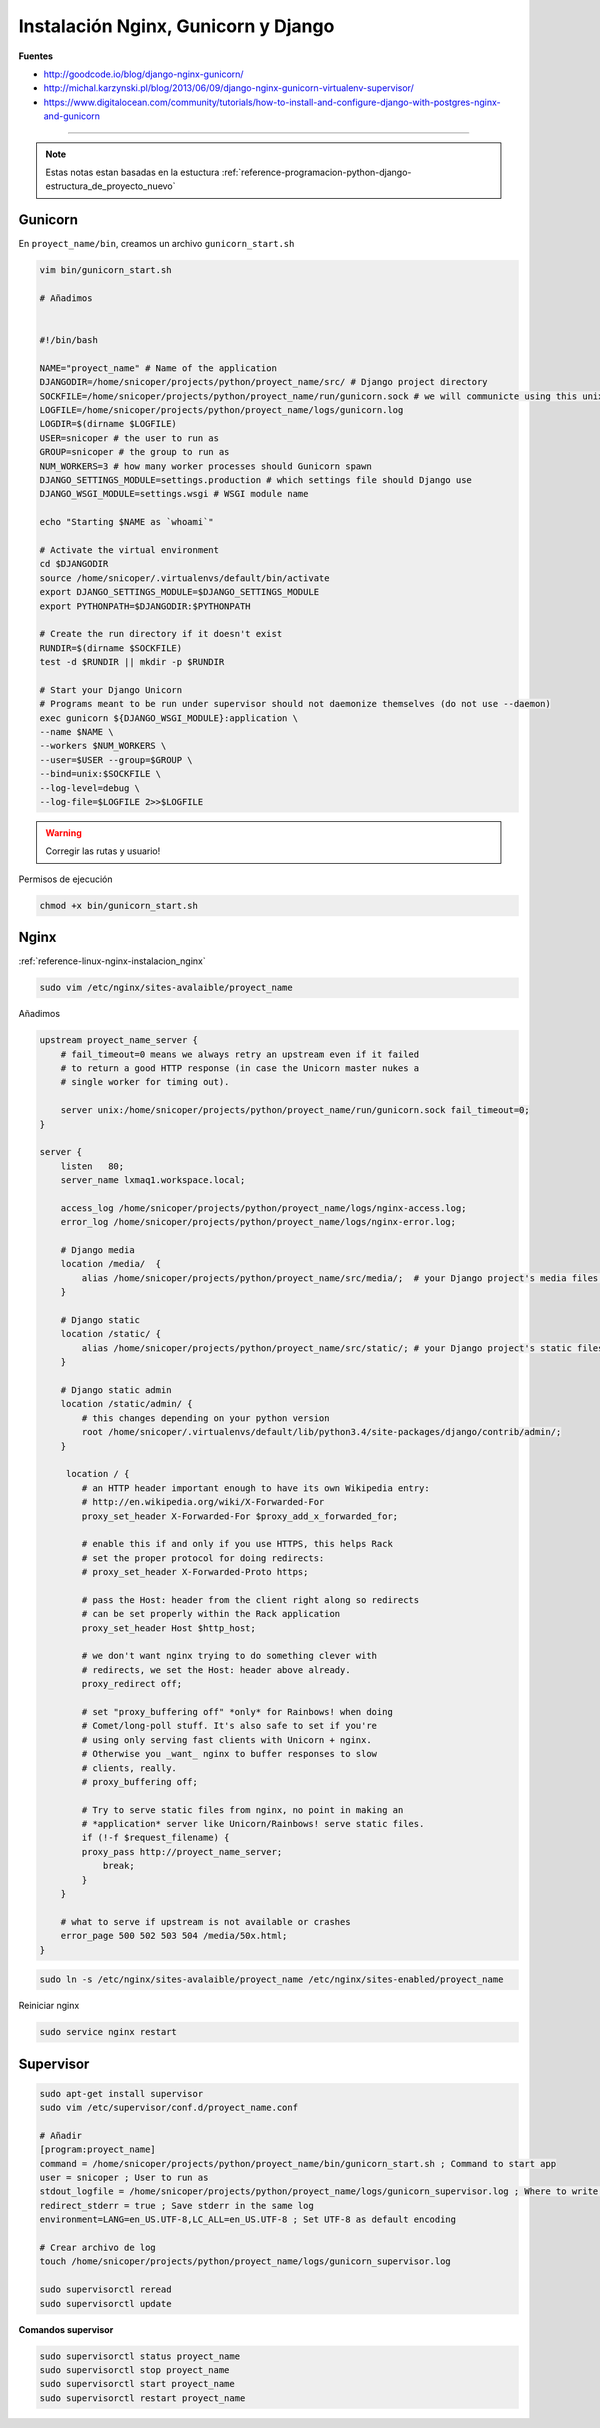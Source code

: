 .. _reference-linux-nginx-nginx_gunicorn_django:

####################################
Instalación Nginx, Gunicorn y Django
####################################

**Fuentes**

* http://goodcode.io/blog/django-nginx-gunicorn/
* http://michal.karzynski.pl/blog/2013/06/09/django-nginx-gunicorn-virtualenv-supervisor/
* https://www.digitalocean.com/community/tutorials/how-to-install-and-configure-django-with-postgres-nginx-and-gunicorn

----------

.. note::
    Estas notas estan basadas en la estuctura
    :ref:`reference-programacion-python-django-estructura_de_proyecto_nuevo`

Gunicorn
********

En ``proyect_name/bin``, creamos un archivo ``gunicorn_start.sh``

.. code-block:: bash

    vim bin/gunicorn_start.sh

    # Añadimos


    #!/bin/bash

    NAME="proyect_name" # Name of the application
    DJANGODIR=/home/snicoper/projects/python/proyect_name/src/ # Django project directory
    SOCKFILE=/home/snicoper/projects/python/proyect_name/run/gunicorn.sock # we will communicte using this unix socket
    LOGFILE=/home/snicoper/projects/python/proyect_name/logs/gunicorn.log
    LOGDIR=$(dirname $LOGFILE)
    USER=snicoper # the user to run as
    GROUP=snicoper # the group to run as
    NUM_WORKERS=3 # how many worker processes should Gunicorn spawn
    DJANGO_SETTINGS_MODULE=settings.production # which settings file should Django use
    DJANGO_WSGI_MODULE=settings.wsgi # WSGI module name

    echo "Starting $NAME as `whoami`"

    # Activate the virtual environment
    cd $DJANGODIR
    source /home/snicoper/.virtualenvs/default/bin/activate
    export DJANGO_SETTINGS_MODULE=$DJANGO_SETTINGS_MODULE
    export PYTHONPATH=$DJANGODIR:$PYTHONPATH

    # Create the run directory if it doesn't exist
    RUNDIR=$(dirname $SOCKFILE)
    test -d $RUNDIR || mkdir -p $RUNDIR

    # Start your Django Unicorn
    # Programs meant to be run under supervisor should not daemonize themselves (do not use --daemon)
    exec gunicorn ${DJANGO_WSGI_MODULE}:application \
    --name $NAME \
    --workers $NUM_WORKERS \
    --user=$USER --group=$GROUP \
    --bind=unix:$SOCKFILE \
    --log-level=debug \
    --log-file=$LOGFILE 2>>$LOGFILE

.. warning::
    Corregir las rutas y usuario!

Permisos de ejecución

.. code-block:: bash

    chmod +x bin/gunicorn_start.sh


Nginx
*****

:ref:`reference-linux-nginx-instalacion_nginx`

.. code-block:: bash

    sudo vim /etc/nginx/sites-avalaible/proyect_name

Añadimos

.. code-block:: bash

    upstream proyect_name_server {
        # fail_timeout=0 means we always retry an upstream even if it failed
        # to return a good HTTP response (in case the Unicorn master nukes a
        # single worker for timing out).

        server unix:/home/snicoper/projects/python/proyect_name/run/gunicorn.sock fail_timeout=0;
    }

    server {
        listen   80;
        server_name lxmaq1.workspace.local;

        access_log /home/snicoper/projects/python/proyect_name/logs/nginx-access.log;
        error_log /home/snicoper/projects/python/proyect_name/logs/nginx-error.log;

        # Django media
        location /media/  {
            alias /home/snicoper/projects/python/proyect_name/src/media/;  # your Django project's media files - amend as required
        }

        # Django static
        location /static/ {
            alias /home/snicoper/projects/python/proyect_name/src/static/; # your Django project's static files - amend as required
        }

        # Django static admin
        location /static/admin/ {
            # this changes depending on your python version
            root /home/snicoper/.virtualenvs/default/lib/python3.4/site-packages/django/contrib/admin/;
        }

         location / {
            # an HTTP header important enough to have its own Wikipedia entry:
            # http://en.wikipedia.org/wiki/X-Forwarded-For
            proxy_set_header X-Forwarded-For $proxy_add_x_forwarded_for;

            # enable this if and only if you use HTTPS, this helps Rack
            # set the proper protocol for doing redirects:
            # proxy_set_header X-Forwarded-Proto https;

            # pass the Host: header from the client right along so redirects
            # can be set properly within the Rack application
            proxy_set_header Host $http_host;

            # we don't want nginx trying to do something clever with
            # redirects, we set the Host: header above already.
            proxy_redirect off;

            # set "proxy_buffering off" *only* for Rainbows! when doing
            # Comet/long-poll stuff. It's also safe to set if you're
            # using only serving fast clients with Unicorn + nginx.
            # Otherwise you _want_ nginx to buffer responses to slow
            # clients, really.
            # proxy_buffering off;

            # Try to serve static files from nginx, no point in making an
            # *application* server like Unicorn/Rainbows! serve static files.
            if (!-f $request_filename) {
            proxy_pass http://proyect_name_server;
                break;
            }
        }

        # what to serve if upstream is not available or crashes
        error_page 500 502 503 504 /media/50x.html;
    }

.. code-block:: bash

    sudo ln -s /etc/nginx/sites-avalaible/proyect_name /etc/nginx/sites-enabled/proyect_name

Reiniciar nginx

.. code-block:: bash

    sudo service nginx restart

Supervisor
**********

.. code-block:: bash

    sudo apt-get install supervisor
    sudo vim /etc/supervisor/conf.d/proyect_name.conf

    # Añadir
    [program:proyect_name]
    command = /home/snicoper/projects/python/proyect_name/bin/gunicorn_start.sh ; Command to start app
    user = snicoper ; User to run as
    stdout_logfile = /home/snicoper/projects/python/proyect_name/logs/gunicorn_supervisor.log ; Where to write log messages
    redirect_stderr = true ; Save stderr in the same log
    environment=LANG=en_US.UTF-8,LC_ALL=en_US.UTF-8 ; Set UTF-8 as default encoding

    # Crear archivo de log
    touch /home/snicoper/projects/python/proyect_name/logs/gunicorn_supervisor.log

    sudo supervisorctl reread
    sudo supervisorctl update


**Comandos supervisor**

.. code-block:: bash

    sudo supervisorctl status proyect_name
    sudo supervisorctl stop proyect_name
    sudo supervisorctl start proyect_name
    sudo supervisorctl restart proyect_name

